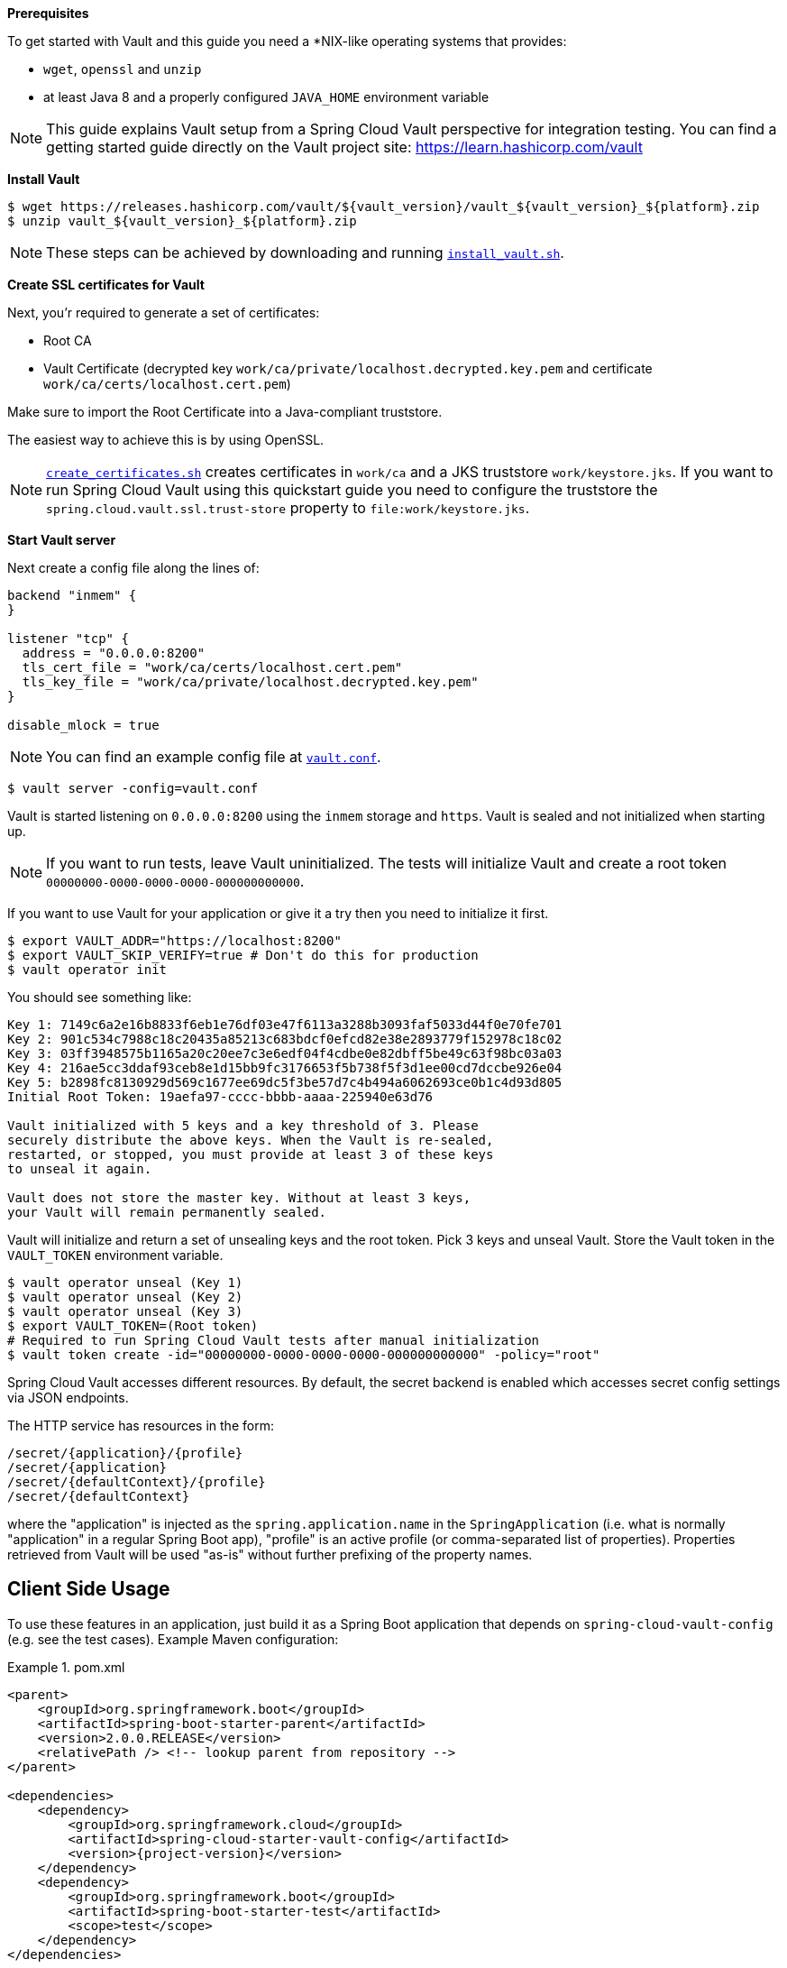 :docs: https://cloud.spring.io/spring-cloud-vault/spring-cloud-vault.html

*Prerequisites*

To get started with Vault and this guide you need a *NIX-like operating systems that provides:

* `wget`, `openssl` and `unzip`
* at least Java 8 and a properly configured `JAVA_HOME` environment variable

NOTE: This guide explains Vault setup from a Spring Cloud Vault perspective for integration testing.
You can find a getting started guide directly on the Vault project site: https://learn.hashicorp.com/vault

*Install Vault*

[source,bash]
----
$ wget https://releases.hashicorp.com/vault/${vault_version}/vault_${vault_version}_${platform}.zip
$ unzip vault_${vault_version}_${platform}.zip
----

NOTE: These steps can be achieved by downloading and running https://github.com/spring-cloud/spring-cloud-vault/blob/master/src/test/bash/install_vault.sh[`install_vault.sh`].

*Create SSL certificates for Vault*

Next, you'r required to generate a set of certificates:

* Root CA
* Vault Certificate (decrypted key `work/ca/private/localhost.decrypted.key.pem` and certificate `work/ca/certs/localhost.cert.pem`)

Make sure to import the Root Certificate into a Java-compliant truststore.

The easiest way to achieve this is by using OpenSSL.

NOTE: https://github.com/spring-cloud/spring-cloud-vault/blob/master/src/test/bash/[`create_certificates.sh`] creates certificates in `work/ca` and a JKS truststore `work/keystore.jks`.
If you want to run Spring Cloud Vault using this quickstart guide you need to configure the truststore the `spring.cloud.vault.ssl.trust-store` property to `file:work/keystore.jks`.

[[quickstart.vault.start]]
*Start Vault server*

Next create a config file along the lines of:

[source]
----
backend "inmem" {
}

listener "tcp" {
  address = "0.0.0.0:8200"
  tls_cert_file = "work/ca/certs/localhost.cert.pem"
  tls_key_file = "work/ca/private/localhost.decrypted.key.pem"
}

disable_mlock = true
----

NOTE: You can find an example config file at  https://github.com/spring-clod/spring-cloud-vault/blob/master/src/test/bash/vault.conf[`vault.conf`].

[source,bash]
----
$ vault server -config=vault.conf
----

Vault is started listening on `0.0.0.0:8200` using the `inmem` storage and `https`.
Vault is sealed and not initialized when starting up.

NOTE: If you want to run tests, leave Vault uninitialized.
The tests will initialize Vault and create a root token `00000000-0000-0000-0000-000000000000`.

If you want to use Vault for your application or give it a try then you need to initialize it first.

[source,bash]
----
$ export VAULT_ADDR="https://localhost:8200"
$ export VAULT_SKIP_VERIFY=true # Don't do this for production
$ vault operator init
----

You should see something like:

[source,bash]
----
Key 1: 7149c6a2e16b8833f6eb1e76df03e47f6113a3288b3093faf5033d44f0e70fe701
Key 2: 901c534c7988c18c20435a85213c683bdcf0efcd82e38e2893779f152978c18c02
Key 3: 03ff3948575b1165a20c20ee7c3e6edf04f4cdbe0e82dbff5be49c63f98bc03a03
Key 4: 216ae5cc3ddaf93ceb8e1d15bb9fc3176653f5b738f5f3d1ee00cd7dccbe926e04
Key 5: b2898fc8130929d569c1677ee69dc5f3be57d7c4b494a6062693ce0b1c4d93d805
Initial Root Token: 19aefa97-cccc-bbbb-aaaa-225940e63d76

Vault initialized with 5 keys and a key threshold of 3. Please
securely distribute the above keys. When the Vault is re-sealed,
restarted, or stopped, you must provide at least 3 of these keys
to unseal it again.

Vault does not store the master key. Without at least 3 keys,
your Vault will remain permanently sealed.
----

Vault will initialize and return a set of unsealing keys and the root token.
Pick 3 keys and unseal Vault.
Store the Vault token in the `VAULT_TOKEN`
environment variable.

[source,bash]
----
$ vault operator unseal (Key 1)
$ vault operator unseal (Key 2)
$ vault operator unseal (Key 3)
$ export VAULT_TOKEN=(Root token)
# Required to run Spring Cloud Vault tests after manual initialization
$ vault token create -id="00000000-0000-0000-0000-000000000000" -policy="root"
----

Spring Cloud Vault accesses different resources.
By default, the secret backend is enabled which accesses secret config settings via JSON endpoints.

The HTTP service has resources in the form:

----
/secret/{application}/{profile}
/secret/{application}
/secret/{defaultContext}/{profile}
/secret/{defaultContext}
----

where the "application" is injected as the `spring.application.name` in the
`SpringApplication` (i.e. what is normally "application" in a regular Spring Boot app), "profile" is an active profile (or comma-separated list of properties).
Properties retrieved from Vault will be used "as-is" without further prefixing of the property names.

== Client Side Usage

To use these features in an application, just build it as a Spring Boot application that depends on `spring-cloud-vault-config` (e.g. see the test cases).
Example Maven configuration:

.pom.xml
====
[source,xml,indent=0,subs="verbatim,quotes,attributes"]
----
<parent>
    <groupId>org.springframework.boot</groupId>
    <artifactId>spring-boot-starter-parent</artifactId>
    <version>2.0.0.RELEASE</version>
    <relativePath /> <!-- lookup parent from repository -->
</parent>

<dependencies>
    <dependency>
        <groupId>org.springframework.cloud</groupId>
        <artifactId>spring-cloud-starter-vault-config</artifactId>
        <version>{project-version}</version>
    </dependency>
    <dependency>
        <groupId>org.springframework.boot</groupId>
        <artifactId>spring-boot-starter-test</artifactId>
        <scope>test</scope>
    </dependency>
</dependencies>

<build>
    <plugins>
        <plugin>
            <groupId>org.springframework.boot</groupId>
            <artifactId>spring-boot-maven-plugin</artifactId>
        </plugin>
    </plugins>
</build>

<!-- repositories also needed for snapshots and milestones -->
----
====

Then you can create a standard Spring Boot application, like this simple HTTP server:

====
[source,java]
----
@SpringBootApplication
@RestController
public class Application {

    @RequestMapping("/")
    public String home() {
        return "Hello World!";
    }

    public static void main(String[] args) {
        SpringApplication.run(Application.class, args);
    }
}
----
====

When it runs it will pick up the external configuration from the default local Vault server on port `8200` if it is running.
To modify the startup behavior you can change the location of the Vault server using `bootstrap.properties` (like `application.properties` but for the bootstrap phase of an application context), e.g.

.bootstrap.yml
====
[source,yaml]
----
spring.cloud.vault:
    host: localhost
    port: 8200
    scheme: https
    uri: https://localhost:8200
    connection-timeout: 5000
    read-timeout: 15000
    config:
        order: -10
----
====

* `host` sets the hostname of the Vault host.
The host name will be used for SSL certificate validation
* `port` sets the Vault port
* `scheme` setting the scheme to `http` will use plain HTTP.
Supported schemes are `http` and `https`.
* `uri` configure the Vault endpoint with an URI. Takes precedence over host/port/scheme configuration
* `connection-timeout` sets the connection timeout in milliseconds
* `read-timeout` sets the read timeout in milliseconds
* `config.order` sets the order for the property source

Enabling further integrations requires additional dependencies and configuration.
Depending on how you have set up Vault you might need additional configuration like
{docs}#vault.config.ssl[SSL] and
{docs}#vault.config.authentication[authentication].

If the application imports the `spring-boot-starter-actuator` project, the status of the vault server will be available via the `/health` endpoint.

The vault health indicator can be enabled or disabled through the property `management.health.vault.enabled` (default to `true`).

=== Authentication

Vault requires an https://www.vaultproject.io/docs/concepts/auth.html[authentication mechanism] to https://www.vaultproject.io/docs/concepts/tokens.html[authorize client requests].

Spring Cloud Vault supports multiple {docs}#vault.config.authentication[authentication mechanisms] to authenticate applications with Vault.

For a quickstart, use the root token printed by the <<quickstart.vault.start,Vault initialization>>.

.bootstrap.yml
====
[source,yaml]
----
spring.cloud.vault:
    token: 19aefa97-cccc-bbbb-aaaa-225940e63d76
----
====

WARNING: Consider carefully your security requirements.
Static token authentication is fine if you want quickly get started with Vault, but a static token is not protected any further.
Any disclosure to unintended parties allows Vault use with the associated token roles.
